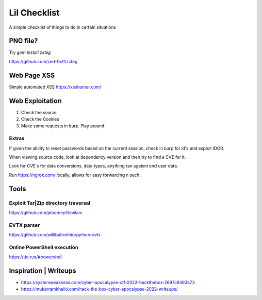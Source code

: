 Lil Checklist
=============

A simple checklist of things to do in certain situations

PNG file?
---------

Try `gem install zsteg`

https://github.com/zed-0xff/zsteg

.. code-block:: shell
    :linenos:

    zsteg -a <filename>.png

Web Page XSS
------------

Simple automated XSS https://xsshunter.com/

Web Exploitation
----------------

1. Check the source
2. Check the Cookies
3. Make some requests in burp. Play around

Extras
******

If given the ability to reset passwords based on the
current session, check in burp for id's and exploit IDOR.


When viewing source code, look at dependency version and
then try to find a CVE for it.


Look for CVE's for data conversions, data types, anything
ran agaisnt end user data.


Run https://ngrok.com/ locally, allows for easy forwarding n such.

Tools
-----

Exploit Tar|Zip directory traversal
*******************************

https://github.com/ptoomey3/evilarc

EVTX parser
***********

https://github.com/williballenthin/python-evtx

Online PowerShell execution
***************************

https://tio.run/#powershell


Inspiration | Writeups
----------------------

- https://systemweakness.com/cyber-apocalypse-ctf-2022-hackthebox-2697c9463a73
- https://mukarramkhalid.com/hack-the-box-cyber-apocalypse-2022-writeups/